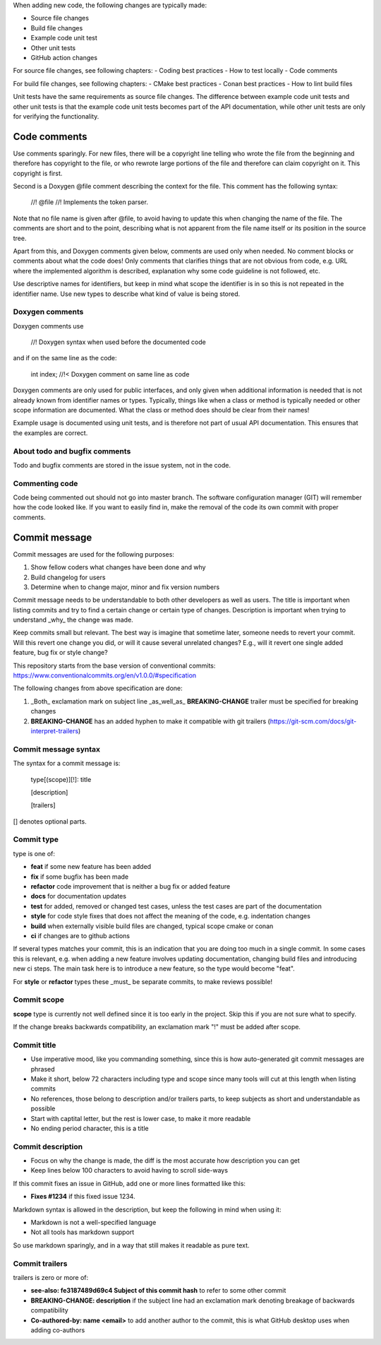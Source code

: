 When adding new code, the following changes are typically made:

- Source file changes
- Build file changes
- Example code unit test
- Other unit tests
- GitHub action changes

For source file changes, see following chapters:
- Coding best practices
- How to test locally
- Code comments

For build file changes, see following chapters:
- CMake best practices
- Conan best practices
- How to lint build files

Unit tests have the same requirements as source file changes. The difference between example code unit tests and other unit tests is that the example code unit tests becomes part of the API documentation, while other unit tests are only for verifying the functionality.

Code comments
=============

Use comments sparingly. For new files, there will be a copyright line telling who wrote the file from the beginning and therefore has copyright to the file, or who rewrote large portions of the file and therefore can claim copyright on it. This copyright is first.

Second is a Doxygen @file comment describing the context for the file. This comment has the following syntax:

    //! @file
    //! Implements the token parser.

Note that no file name is given after @file, to avoid having to update this when changing the name of the file. The comments are short and to the point, describing what is not apparent from the file name itself or its position in the source tree.

Apart from this, and Doxygen comments given below, comments are used only when needed. No comment blocks or comments about what the code does! Only comments that clarifies things that are not obvious from code, e.g. URL where the implemented algorithm is described, explanation why some code guideline is not followed, etc.

Use descriptive names for identifiers, but keep in mind what scope the identifier is in so this is not repeated in the identifier name. Use new types to describe what kind of value is being stored.

Doxygen comments
----------------

Doxygen comments use

    //! Doxygen syntax when used before the documented code

and if on the same line as the code:

    int index; //!< Doxygen comment on same line as code

Doxygen comments are only used for public interfaces, and only given when additional information is needed that is not already known from identifier names or types. Typically, things like when a class or method is typically needed or other scope information are documented. What the class or method does should be clear from their names!

Example usage is documented using unit tests, and is therefore not part of usual API documentation. This ensures that the examples are correct.

About todo and bugfix comments
------------------------------

Todo and bugfix comments are stored in the issue system, not in the code.

Commenting code
---------------

Code being commented out should not go into master branch. The software configuration manager (GIT) will remember how the code looked like. If you want to easily find in, make the removal of the code its own commit with proper comments.

Commit message
==============

Commit messages are used for the following purposes:

1. Show fellow coders what changes have been done and why
2. Build changelog for users
3. Determine when to change major, minor and fix version numbers

Commit message needs to be understandable to both other developers as well as users. The title is important when listing commits and try to find a certain change or certain type of changes. Description is important when trying to understand _why_ the change was made.

Keep commits small but relevant. The best way is imagine that sometime later, someone needs to revert your commit. Will this revert one change you did, or will it cause several unrelated changes? E.g., will it revert one single added feature, bug fix or style change?

This repository starts from the base version of conventional commits:
https://www.conventionalcommits.org/en/v1.0.0/#specification

The following changes from above specification are done:

1. _Both_ exclamation mark on subject line _as_well_as_ **BREAKING-CHANGE** trailer must be specified for breaking changes
2. **BREAKING-CHANGE** has an added hyphen to make it compatible with git trailers (https://git-scm.com/docs/git-interpret-trailers)

Commit message syntax
---------------------

The syntax for a commit message is:

    type[(scope)][!]: title

    [description]

    [trailers]

[] denotes optional parts.

Commit type
-----------

type is one of:

- **feat** if some new feature has been added
- **fix** if some bugfix has been made
- **refactor** code improvement that is neither a bug fix or added feature
- **docs** for documentation updates
- **test** for added, removed or changed test cases, unless the test cases are part of the documentation
- **style** for code style fixes that does not affect the meaning of the code, e.g. indentation changes
- **build** when externally visible build files are changed, typical scope cmake or conan
- **ci** if changes are to github actions

If several types matches your commit, this is an indication that you are doing too much in a single commit. In some cases this is relevant, e.g. when adding a new feature involves updating documentation, changing build files and introducing new ci steps. The main task here is to introduce a new feature, so the type would become "feat".

For **style** or **refactor** types these _must_ be separate commits, to make reviews possible!

Commit scope
------------

**scope** type is currently not well defined since it is too early in the project. Skip this if you are not sure what to specify.

If the change breaks backwards compatibility, an exclamation mark "!" must be added after scope.

Commit title
------------

- Use imperative mood, like you commanding something, since this is how auto-generated git commit messages are phrased
- Make it short, below 72 characters including type and scope since many tools will cut at this length when listing commits
- No references, those belong to description and/or trailers parts, to keep subjects as short and understandable as possible
- Start with captital letter, but the rest is lower case, to make it more readable
- No ending period character, this is a title

Commit description
------------------

- Focus on why the change is made, the diff is the most accurate how description you can get
- Keep lines below 100 characters to avoid having to scroll side-ways

If this commit fixes an issue in GitHub, add one or more lines formatted like this:

- **Fixes #1234** if this fixed issue 1234.

Markdown syntax is allowed in the description, but keep the following in mind when using it:

- Markdown is not a well-specified language
- Not all tools has markdown support

So use markdown sparingly, and in a way that still makes it readable as pure text.

Commit trailers
----------------

trailers is zero or more of:

- **see-also: fe3187489d69c4 Subject of this commit hash** to refer to some other commit
- **BREAKING-CHANGE: description** if the subject line had an exclamation mark denoting breakage of backwards compatibility
- **Co-authored-by: name <email>** to add another author to the commit, this is what GitHub desktop uses when adding co-authors

